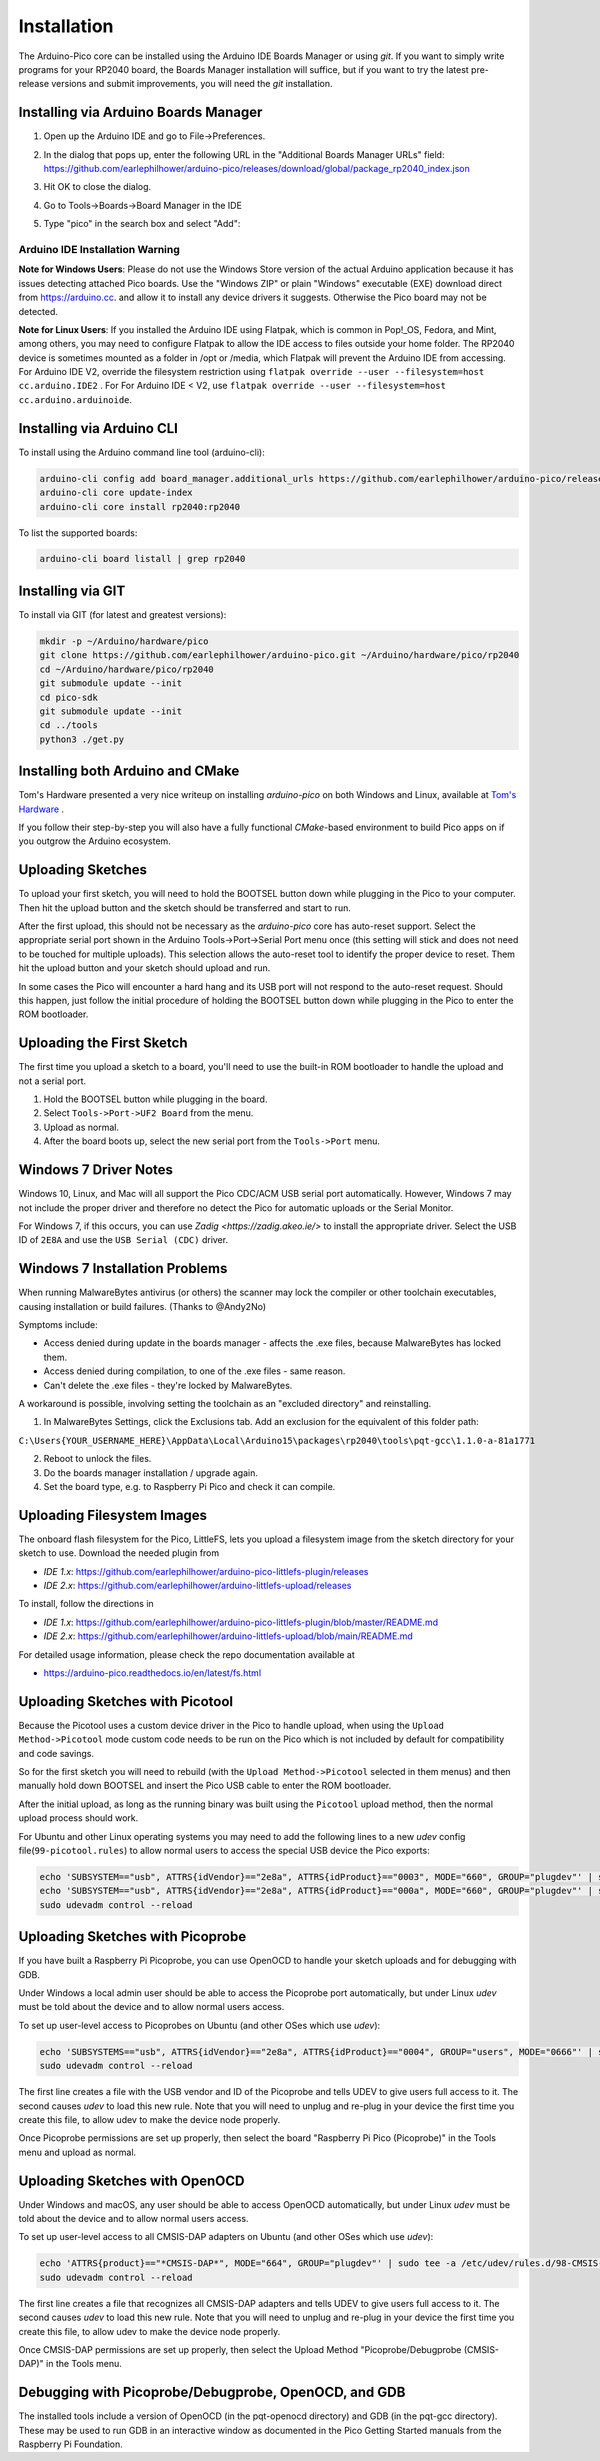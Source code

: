 Installation
============

The Arduino-Pico core can be installed using the Arduino IDE Boards Manager
or using `git`.  If you want to simply write programs for your RP2040 board,
the Boards Manager installation will suffice, but if you want to try the
latest pre-release versions and submit improvements, you will need the `git`
installation.

Installing via Arduino Boards Manager
-------------------------------------
1. Open up the Arduino IDE and go to File->Preferences.
2. In the dialog that pops up, enter the following URL in the "Additional Boards Manager URLs" field:  https://github.com/earlephilhower/arduino-pico/releases/download/global/package_rp2040_index.json

   .. image:: images/install1.png

3. Hit OK to close the dialog.
4. Go to Tools->Boards->Board Manager in the IDE
5. Type "pico" in the search box and select "Add":

   .. image:: images/install2.png

Arduino IDE Installation Warning
~~~~~~~~~~~~~~~~~~~~~~~~~~~~~~~~
**Note for Windows Users**: Please do not use the Windows Store version of
the actual Arduino application because it has issues detecting attached Pico
boards.  Use the "Windows ZIP" or plain "Windows" executable (EXE) download
direct from https://arduino.cc. and allow it to install any device drivers
it suggests.  Otherwise the Pico board may not be detected.

**Note for Linux Users**: If you installed the Arduino IDE using Flatpak, which 
is common in Pop!_OS, Fedora, and Mint, among others, you may need to configure 
Flatpak to allow the IDE access to files outside your home folder. The RP2040 
device is sometimes mounted as a folder in /opt or /media, which Flatpak will 
prevent the Arduino IDE from accessing. For Arduino IDE V2, override the filesystem
restriction using ``flatpak override --user --filesystem=host cc.arduino.IDE2`` . For 
For Arduino IDE < V2, use ``flatpak override --user --filesystem=host cc.arduino.arduinoide``.

Installing via Arduino CLI
--------------------------
To install using the Arduino command line tool (arduino-cli):

.. code:: bash

        arduino-cli config add board_manager.additional_urls https://github.com/earlephilhower/arduino-pico/releases/download/global/package_rp2040_index.json
        arduino-cli core update-index
        arduino-cli core install rp2040:rp2040

To list the supported boards:

.. code:: bash

        arduino-cli board listall | grep rp2040

Installing via GIT
------------------
To install via GIT (for latest and greatest versions):

.. code:: bash

        mkdir -p ~/Arduino/hardware/pico
        git clone https://github.com/earlephilhower/arduino-pico.git ~/Arduino/hardware/pico/rp2040
        cd ~/Arduino/hardware/pico/rp2040
        git submodule update --init
        cd pico-sdk
        git submodule update --init
        cd ../tools
        python3 ./get.py

Installing both Arduino and CMake
---------------------------------
Tom's Hardware presented a very nice writeup on installing `arduino-pico` on
both Windows and Linux, available at `Tom's Hardware <https://www.tomshardware.com/how-to/program-raspberry-pi-pico-with-arduino-ide>`_ .

If you follow their step-by-step you will also have a fully functional
`CMake`-based environment to build Pico apps on if you outgrow the Arduino
ecosystem.

Uploading Sketches
------------------
To upload your first sketch, you will need to hold the BOOTSEL button down while plugging in the Pico to your computer.
Then hit the upload button and the sketch should be transferred and start to run.

After the first upload, this should not be necessary as the `arduino-pico` core has auto-reset support. 
Select the appropriate serial port shown in the Arduino Tools->Port->Serial Port menu once (this setting will stick and does not need to be
touched for multiple uploads).   This selection allows the auto-reset tool to identify the proper device to reset.
Them hit the upload button and your sketch should upload and run.

In some cases the Pico will encounter a hard hang and its USB port will not respond to the auto-reset request.  Should this happen, just
follow the initial procedure of holding the BOOTSEL button down while plugging in the Pico to enter the ROM bootloader.

Uploading the First Sketch
--------------------------
The first time you upload a sketch to a board, you'll need to use the built-in ROM bootloader to handle the upload and not a serial port.

1. Hold the BOOTSEL button while plugging in the board.
2. Select ``Tools->Port->UF2 Board`` from the menu.
3. Upload as normal.
4. After the board boots up, select the new serial port from the ``Tools->Port`` menu.

Windows 7 Driver Notes
----------------------

Windows 10, Linux, and Mac will all support the Pico CDC/ACM USB serial port
automatically.  However, Windows 7 may not include the proper driver and
therefore no detect the Pico for automatic uploads or the Serial Monitor.

For Windows 7, if this occurs, you can use `Zadig <https://zadig.akeo.ie/>`
to install the appropriate driver.  Select the USB ID of ``2E8A`` and use
the ``USB Serial (CDC)`` driver.

   .. image:: images/install_driver_old_win.png

Windows 7 Installation Problems
-------------------------------

When running MalwareBytes antivirus (or others) the scanner may lock the compiler or other toolchain executables, causing installation or build failures.  (Thanks to @Andy2No)

Symptoms include:

* Access denied during update in the boards manager - affects the .exe files, because MalwareBytes has locked them.
* Access denied during compilation, to one of the .exe files - same reason.
* Can't delete the .exe files - they're locked by MalwareBytes.

A workaround is possible, involving setting the toolchain as an "excluded directory" and reinstalling.

1. In MalwareBytes Settings, click the Exclusions tab. Add an exclusion for the equivalent of this folder path:

``C:\Users{YOUR_USERNAME_HERE}\AppData\Local\Arduino15\packages\rp2040\tools\pqt-gcc\1.1.0-a-81a1771``

2. Reboot to unlock the files.

3. Do the boards manager installation / upgrade again.

4. Set the board type, e.g. to Raspberry Pi Pico and check it can compile.


Uploading Filesystem Images
---------------------------
The onboard flash filesystem for the Pico, LittleFS, lets you upload a filesystem image from the sketch directory for your sketch to use.  Download the needed plugin from

* `IDE 1.x`: https://github.com/earlephilhower/arduino-pico-littlefs-plugin/releases
* `IDE 2.x`: https://github.com/earlephilhower/arduino-littlefs-upload/releases

To install, follow the directions in 

* `IDE 1.x`: https://github.com/earlephilhower/arduino-pico-littlefs-plugin/blob/master/README.md
* `IDE 2.x`: https://github.com/earlephilhower/arduino-littlefs-upload/blob/main/README.md

For detailed usage information, please check the repo documentation available at

* https://arduino-pico.readthedocs.io/en/latest/fs.html

Uploading Sketches with Picotool
--------------------------------
Because the Picotool uses a custom device driver in the Pico to handle upload, when using the ``Upload Method->Picotool`` mode custom code needs to be run on the Pico which is not included by default for compatibility and code savings.

So for the first sketch you will need to rebuild (with the ``Upload Method->Picotool`` selected in them menus) and then manually hold down BOOTSEL and insert the Pico USB cable to enter the ROM bootloader.

After the initial upload, as long as the running binary was built using the ``Picotool`` upload method, then the normal upload process should work.

For Ubuntu and other Linux operating systems you may need to add the following lines to a new `udev` config file(``99-picotool.rules``) to allow normal users to access the special USB device the Pico exports:

.. code::

        echo 'SUBSYSTEM=="usb", ATTRS{idVendor}=="2e8a", ATTRS{idProduct}=="0003", MODE="660", GROUP="plugdev"' | sudo tee -a /etc/udev/rules.d/98-Picotool.rules
        echo 'SUBSYSTEM=="usb", ATTRS{idVendor}=="2e8a", ATTRS{idProduct}=="000a", MODE="660", GROUP="plugdev"' | sudo tee -a /etc/udev/rules.d/98-Picotool.rules
        sudo udevadm control --reload

Uploading Sketches with Picoprobe
---------------------------------
If you have built a Raspberry Pi Picoprobe, you can use OpenOCD to handle your sketch uploads and for debugging with GDB.

Under Windows a local admin user should be able to access the Picoprobe port automatically, but under Linux `udev` must be told about the device and to allow normal users access.

To set up user-level access to Picoprobes on Ubuntu (and other OSes which use `udev`):

.. code::

        echo 'SUBSYSTEMS=="usb", ATTRS{idVendor}=="2e8a", ATTRS{idProduct}=="0004", GROUP="users", MODE="0666"' | sudo tee -a /etc/udev/rules.d/98-PicoProbe.rules
        sudo udevadm control --reload

The first line creates a file with the USB vendor and ID of the Picoprobe and tells UDEV to give users full access to it.  The second causes `udev` to load this new rule.  Note that you will need to unplug and re-plug in your device the first time you create this file, to allow udev to make the device node properly.

Once Picoprobe permissions are set up properly, then select the board "Raspberry Pi Pico (Picoprobe)" in the Tools menu and upload as normal.

Uploading Sketches with OpenOCD
-------------------------------
Under Windows and macOS, any user should be able to access OpenOCD automatically, but under Linux `udev` must be told about the device and to allow normal users access.

To set up user-level access to all CMSIS-DAP adapters on Ubuntu (and other OSes which use `udev`):

.. code::

        echo 'ATTRS{product}=="*CMSIS-DAP*", MODE="664", GROUP="plugdev"' | sudo tee -a /etc/udev/rules.d/98-CMSIS-DAP.rules
        sudo udevadm control --reload

The first line creates a file that recognizes all CMSIS-DAP adapters and tells UDEV to give users full access to it.  The second causes `udev` to load this new rule.  Note that you will need to unplug and re-plug in your device the first time you create this file, to allow udev to make the device node properly.

Once CMSIS-DAP permissions are set up properly, then select the Upload Method "Picoprobe/Debugprobe (CMSIS-DAP)" in the Tools menu.

Debugging with Picoprobe/Debugprobe, OpenOCD, and GDB
-----------------------------------------------------
The installed tools include a version of OpenOCD (in the pqt-openocd directory) and GDB (in the pqt-gcc directory).  These may be used to run GDB in an interactive window as documented in the Pico Getting Started manuals from the Raspberry Pi Foundation.
